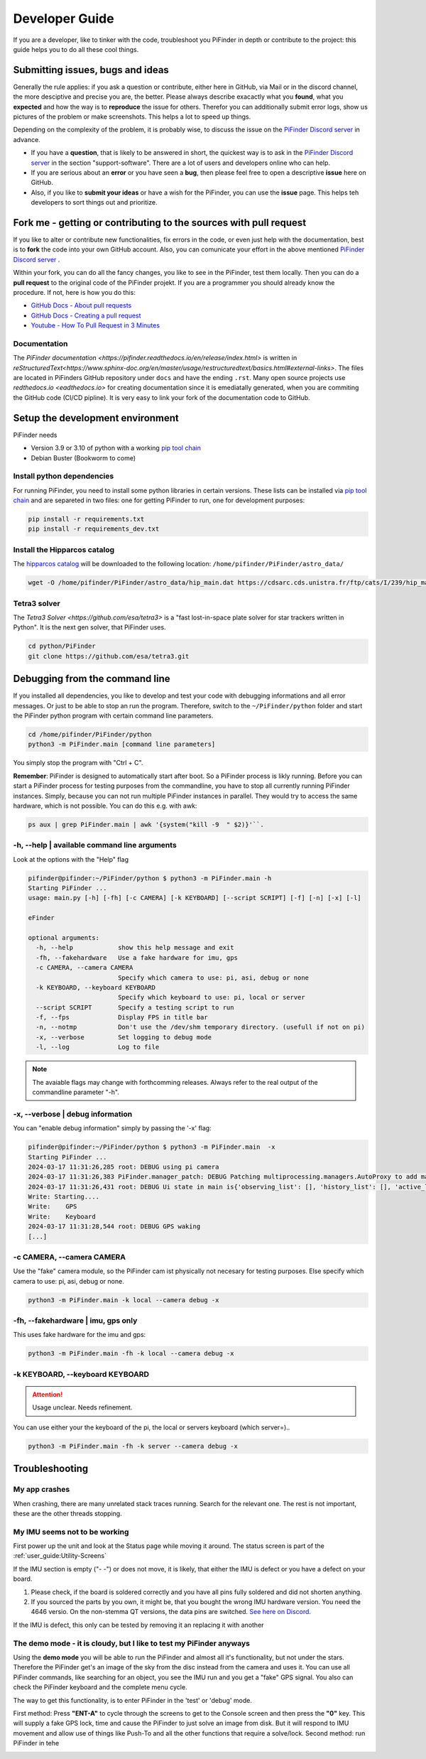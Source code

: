 .. _dev_guide:

Developer Guide
===============

If you are a developer, like to tinker with the code, troubleshoot you PiFinder in depth or contribute to the project: this guide helps you to do all these cool things. 

Submitting issues, bugs and ideas
---------------------------------

Generally the rule applies: if you ask a question or contribute, either here in GitHub, via Mail or in the discord channel, the more desciptive and precise you are, the better. Please always describe exacactly what you **found**, what you **expected** and how the way is to **reproduce** the issue for others. Therefor you can additionally submit error logs, show us pictures of the problem or make screenshots. This helps a lot to speed up things.

Depending on the complexity of the problem, it is probably wise, to discuss the issue on the `PiFinder Discord server <https://discord.gg/Nk5fHcAtWD>`_ in advance.  

- If you have a **question**, that is likely to be answered in short, the quickest way is to ask in the `PiFinder Discord server <https://discord.gg/Nk5fHcAtWD>`_ in the section "support-software". There are a lot of users and developers online who can help.

- If you are serious about an **error** or you have seen a **bug**, then please feel free to open a descriptive **issue** here on GitHub.  

- Also, if you like to **submit your ideas** or have a wish for the PiFinder, you can use the **issue** page. This helps teh  developers to sort things out and prioritize. 


Fork me - getting or contributing to the sources with pull request
------------------------------------------------------------------

If you like to alter or contribute new functionalities, fix errors in the code, or even just help with the documentation, best is to **fork** the code into your own GitHub account. Also, you can comunicate your effort in the above mentioned `PiFinder Discord server <https://discord.gg/Nk5fHcAtWD>`_ .

Within your fork, you can do all the fancy changes, you like to see in the PiFinder, test them locally. Then you can do a **pull request** to the original code of the PiFinder projekt. If you are a programmer you should already know the procedure. If not, here is how you do this: 

* `GitHub Docs - About pull requests <https://docs.github.com/en/pull-requests/collaborating-with-pull-requests/proposing-changes-to-your-work-with-pull-requests/about-pull-requests>`_
* `GitHub Docs - Creating a pull request <https://docs.github.com/en/pull-requests/collaborating-with-pull-requests/proposing-changes-to-your-work-with-pull-requests/creating-a-pull-request>`_
* `Youtube - How To Pull Request in 3 Minutes <https://www.youtube.com/watch?v=jRLGobWwA3Y>`_

Documentation
.............

The `PiFinder documentation <https://pifinder.readthedocs.io/en/release/index.html>` is written in `reStructuredText<https://www.sphinx-doc.org/en/master/usage/restructuredtext/basics.html#external-links>`. The files are located in PiFinders GitHub repository under ``docs`` and have the ending ``.rst``. Many open source projects use `redthedocs.io <eadthedocs.io>` for creating documentation since it is emediatally generated, when you are commiting the GitHub code (CI/CD pipline). It is very easy to link your fork of the documentation code to GitHub. 


Setup the development environment
---------------------------------

PiFinder needs

* Version 3.9 or 3.10 of python with a working `pip tool chain <https://pypi.org/project/pip/>`_
* Debian Buster (Bookworm to come)

Install python dependencies
...........................

For running PiFinder, you need to install some python libraries in certain versions. These lists can be installed via `pip tool chain <https://pypi.org/project/pip/>`_  and are separeted in two files: one for getting PiFinder to run, one for development purposes:

.. code-block::

    pip install -r requirements.txt
    pip install -r requirements_dev.txt


Install the Hipparcos catalog
.............................

The `hipparcos catalog <https://www.cosmos.esa.int/web/hipparcos>`_ will be downloaded to the following location: ``/home/pifinder/PiFinder/astro_data/``

.. code-block::

    wget -O /home/pifinder/PiFinder/astro_data/hip_main.dat https://cdsarc.cds.unistra.fr/ftp/cats/I/239/hip_main.dat

Tetra3 solver
...........................

The `Tetra3 Solver <https://github.com/esa/tetra3>` is a "fast lost-in-space plate solver for star trackers written in Python". It is the next gen solver, that PiFinder uses.

.. code-block::

    cd python/PiFinder
    git clone https://github.com/esa/tetra3.git

Debugging from the command line
-------------------------------

If you installed all dependencies, you like to develop and test your code with debugging informations and all error messages. Or just to be able to stop an run the program. Therefore, switch to the ``~/PiFinder/python`` folder and start the PiFinder python program with certain command line parameters. 

.. code-block::

    cd /home/pifinder/PiFinder/python
    python3 -m PiFinder.main [command line parameters]

You simply stop the program with "Ctrl + C".

**Remember**: PiFinder is designed to automatically start after boot. So a PiFinder process is likly running. Before you can start a PiFinder process for testing purposes from the commandline, you have to stop all currently running PiFinder instances. Simply, because you can not run multiple PiFinder instances in parallel. They would try to access the same hardware, which is not possible. You can do this e.g. with awk:

.. code-block::

    ps aux | grep PiFinder.main | awk '{system("kill -9  " $2)}'``.

-h, --help | available command line arguments
.............................................

Look at the options with the "Help" flag 

.. code-block::

    pifinder@pifinder:~/PiFinder/python $ python3 -m PiFinder.main -h
    Starting PiFinder ...
    usage: main.py [-h] [-fh] [-c CAMERA] [-k KEYBOARD] [--script SCRIPT] [-f] [-n] [-x] [-l]
    
    eFinder
    
    optional arguments:
      -h, --help            show this help message and exit
      -fh, --fakehardware   Use a fake hardware for imu, gps
      -c CAMERA, --camera CAMERA
                            Specify which camera to use: pi, asi, debug or none
      -k KEYBOARD, --keyboard KEYBOARD
                            Specify which keyboard to use: pi, local or server
      --script SCRIPT       Specify a testing script to run
      -f, --fps             Display FPS in title bar
      -n, --notmp           Don't use the /dev/shm temporary directory. (usefull if not on pi)
      -x, --verbose         Set logging to debug mode
      -l, --log             Log to file

.. note::

   The avaiable flags may change with forthcomming releases. Always refer to the real output of the commandline parameter "-h".

-x, --verbose | debug information
.................................

You can "enable debug information" simply by passing the '-x' flag:

.. code-block::

    pifinder@pifinder:~/PiFinder/python $ python3 -m PiFinder.main  -x
    Starting PiFinder ...
    2024-03-17 11:31:26,285 root: DEBUG using pi camera
    2024-03-17 11:31:26,383 PiFinder.manager_patch: DEBUG Patching multiprocessing.managers.AutoProxy to add manager_owned
    2024-03-17 11:31:26,431 root: DEBUG Ui state in main is{'observing_list': [], 'history_list': [], 'active_list': [], 'target': None, 'message_timeout': 0}
    Write: Starting....
    Write:    GPS
    Write:    Keyboard
    2024-03-17 11:31:28,544 root: DEBUG GPS waking
    [...]


-c CAMERA, --camera CAMERA
..........................

Use the "fake" camera module, so the PiFinder cam ist physically not necesary for testing purposes. Else specify which camera to use: pi, asi, debug or none.

.. code-block::

    python3 -m PiFinder.main -k local --camera debug -x

-fh, --fakehardware | imu, gps only
...................................

This uses fake hardware for the imu and gps:

.. code-block::

    python3 -m PiFinder.main -fh -k local --camera debug -x


-k KEYBOARD, --keyboard KEYBOARD
................................

.. ATTENTION::

  Usage unclear. Needs refinement. 

You can use either your the keyboard of the pi, the local or servers keyboard (which server=).. 


.. code-block::

    python3 -m PiFinder.main -fh -k server --camera debug -x


Troubleshooting
---------------

My app crashes
..............

When crashing, there are many unrelated stack traces running. Search for the relevant one. The rest is not important, these are the other threads stopping.

My IMU seems not to be working
..............................

First power up the unit and look at the Status page while moving it around. The status screen is part of the :ref:`user_guide:Utility-Screens`

.. image:: images/user_guide/STATUS_001_docs.png

If the IMU section is empty ("- -") or does not move, it is likely, that either the IMU is defect or you have a defect on your board.

1. Please check, if the board is soldered correctly and you have all pins fully soldered and did not shorten anything. 
2. If you sourced the parts by you own, it might be, that you bought the wrong IMU hardware version. You need the 4646 versio. On the non-stemma QT versions, the data pins are switched. `See here on Discord <https://discord.com/channels/1087556380724052059/1112859631702781992/1183859911982055525>`_. 

If the IMU is defect, this only can be tested by removing it an replacing it with another

The demo mode - it is cloudy, but I like to test my PiFinder anyways
....................................................................

Using the **demo mode** you will be able to run the PiFinder and almost all it's functionality, but not under the stars. Therefore the PiFinder get's an image of the sky from the disc instead from the camera and uses it. You can use all PiFinder commands, like searching for an object, you see the IMU run and you get a "fake" GPS signal. You also can check the PiFinder keyboard and the complete menu cycle. 

The way to get this functionality, is to enter PiFinder in the 'test' or 'debug' mode.

First method: Press **"ENT-A"** to cycle through the screens to get to the Console screen and then press the **"0"** key. This will supply a fake GPS lock, time and cause the PiFinder to just solve an image from disk.  But it will respond to IMU movement and allow use of things like Push-To and all the other functions that require a solve/lock.
Second method: run PiFinder in tehe 

.. image:: images/user_guide/DEMO_MODE_001_docs.png

.. image:: images/user_guide/DEMO_MODE_002_docs.png



